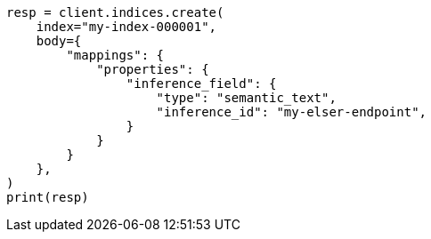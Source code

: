 // mapping/types/semantic-text.asciidoc:22

[source, python]
----
resp = client.indices.create(
    index="my-index-000001",
    body={
        "mappings": {
            "properties": {
                "inference_field": {
                    "type": "semantic_text",
                    "inference_id": "my-elser-endpoint",
                }
            }
        }
    },
)
print(resp)
----